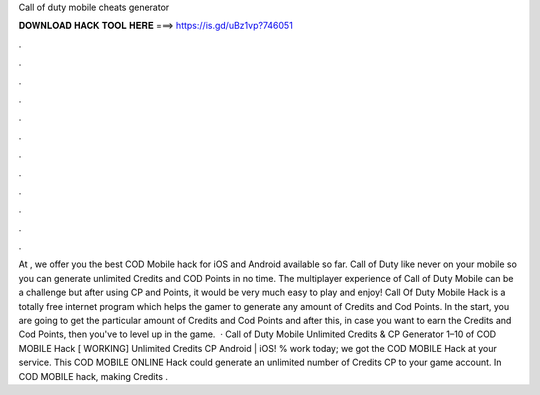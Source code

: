 Call of duty mobile cheats generator

𝐃𝐎𝐖𝐍𝐋𝐎𝐀𝐃 𝐇𝐀𝐂𝐊 𝐓𝐎𝐎𝐋 𝐇𝐄𝐑𝐄 ===> https://is.gd/uBz1vp?746051

.

.

.

.

.

.

.

.

.

.

.

.

At , we offer you the best COD Mobile hack for iOS and Android available so far. Call of Duty like never on your mobile so you can generate unlimited Credits and COD Points in no time. The multiplayer experience of Call of Duty Mobile can be a challenge but after using CP and Points, it would be very much easy to play and enjoy! Call Of Duty Mobile Hack is a totally free internet program which helps the gamer to generate any amount of Credits and Cod Points. In the start, you are going to get the particular amount of Credits and Cod Points and after this, in case you want to earn the Credits and Cod Points, then you've to level up in the game.  · Call of Duty Mobile Unlimited Credits & CP Generator 1–10 of COD MOBILE Hack [ WORKING] Unlimited Credits CP Android | iOS! % work today; we got the COD MOBILE Hack at your service. This COD MOBILE ONLINE Hack could generate an unlimited number of Credits CP to your game account. In COD MOBILE hack, making Credits .